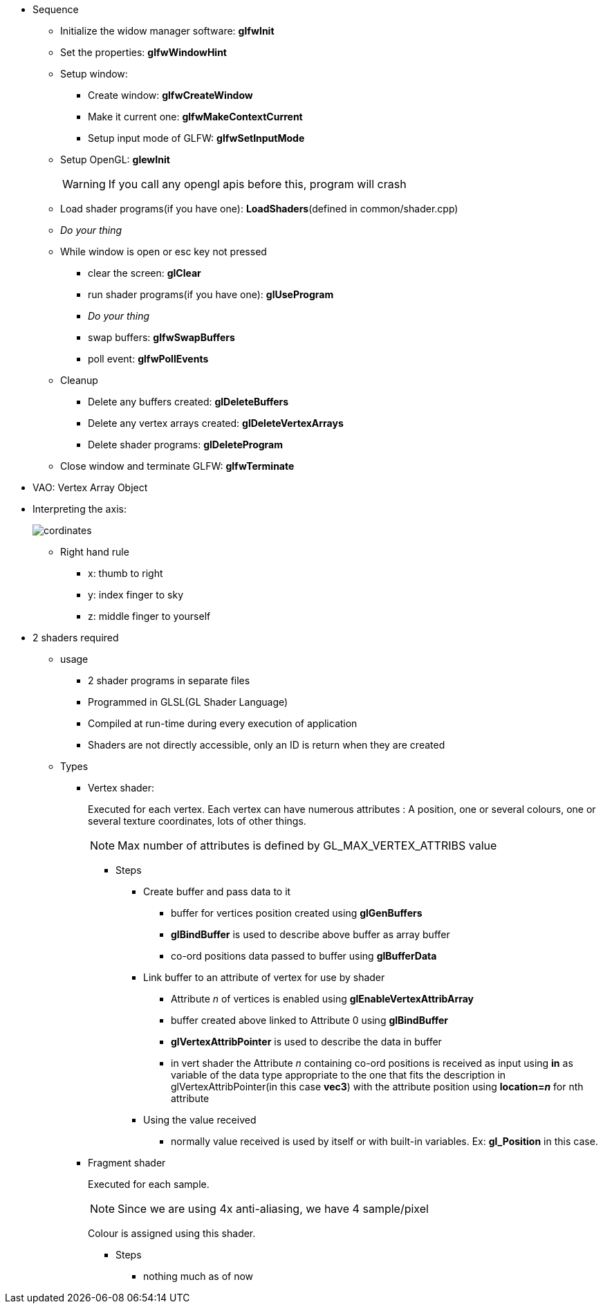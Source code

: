 * Sequence
** Initialize the widow manager software: *glfwInit*
** Set the properties: *glfwWindowHint*
** Setup window:
*** Create window: *glfwCreateWindow*
*** Make it current one: *glfwMakeContextCurrent*
*** Setup input mode of GLFW: *glfwSetInputMode*
** Setup OpenGL: *glewInit*
+
[WARNING]
====
If you call any opengl apis before this, program will crash
====
** Load shader programs(if you have one): *LoadShaders*(defined in common/shader.cpp)
** __Do your thing__
** While window is open or esc key not pressed
*** clear the screen: *glClear*
*** run shader programs(if you have one): *glUseProgram*
*** __Do your thing__
*** swap buffers: *glfwSwapBuffers*
*** poll event: *glfwPollEvents*
** Cleanup
*** Delete any buffers created: *glDeleteBuffers*
*** Delete any vertex arrays created: *glDeleteVertexArrays*
*** Delete shader programs: *glDeleteProgram*
** Close window and terminate GLFW: *glfwTerminate*
* VAO: Vertex Array Object
* Interpreting the axis:
+
image::co-ord.png[cordinates]
** Right hand rule
*** x: thumb to right
*** y: index finger to sky
*** z: middle finger to yourself
* 2 shaders required
** usage
*** 2 shader programs in separate files
*** Programmed in GLSL(GL Shader Language)
*** Compiled at run-time during every execution of application
*** Shaders are not directly accessible, only an ID is return when they are created
** Types
*** Vertex shader:
+
Executed for each vertex. Each vertex can have numerous attributes : A position, one or several colours,
one or several texture coordinates, lots of other things.
+
[NOTE]
====
Max number of attributes is defined by GL_MAX_VERTEX_ATTRIBS value
====
**** Steps
***** Create buffer and pass data to it
****** buffer for vertices position created using *glGenBuffers*
****** *glBindBuffer* is used to describe above buffer as array buffer
****** co-ord positions data passed to buffer using *glBufferData*
***** Link buffer to an attribute of vertex for use by shader
****** Attribute __n__ of vertices is enabled using *glEnableVertexAttribArray*
****** buffer created above linked to Attribute 0 using *glBindBuffer*
****** *glVertexAttribPointer* is used to describe the data in buffer
****** in vert shader the Attribute __n__ containing co-ord positions is received as input using *in* as variable of
the data type appropriate to the one that fits the description in glVertexAttribPointer(in this case *vec3*) with the
attribute position using *location=__n__* for nth attribute
***** Using the value received
****** normally value received is used by itself or with built-in variables. Ex: *gl_Position* in this case.
*** Fragment shader
+
Executed for each sample.
+
[NOTE]
====
Since we are using 4x anti-aliasing, we have 4 sample/pixel
====
+
Colour is assigned using this shader.

**** Steps
****** nothing much as of now
